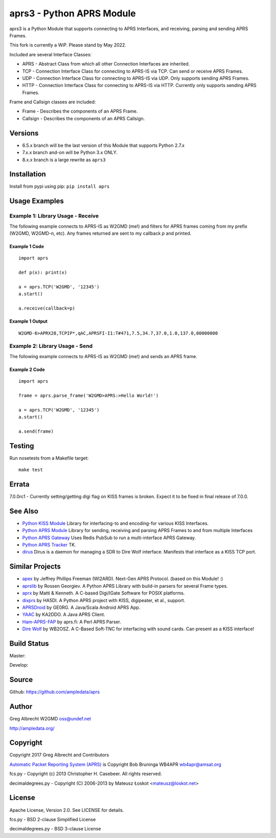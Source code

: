 aprs3 - Python APRS Module
**************************

aprs3 is a Python Module that supports connecting to APRS Interfaces, and
receiving, parsing and sending APRS Frames.

This fork is currently a WiP. Please stand by May 2022.

Included are several Interface Classes:

* APRS - Abstract Class from which all other Connection Interfaces are inherited.
* TCP - Connection Interface Class for connecting to APRS-IS via TCP. Can send or receive APRS Frames.
* UDP - Connection Interface Class for connecting to APRS-IS via UDP. Only supports sending APRS Frames.
* HTTP - Connection Interface Class for connecting to APRS-IS via HTTP. Currently only supports sending APRS Frames.

Frame and Callsign classes are included:

* Frame - Describes the components of an APRS Frame.
* Callsign - Describes the components of an APRS Callsign.

Versions
========

- 6.5.x branch will be the last version of this Module that supports Python 2.7.x
- 7.x.x branch and-on will be Python 3.x ONLY.
- 8.x.x branch is a large rewrite as ``aprs3``

Installation
============
Install from pypi using pip: ``pip install aprs``


Usage Examples
==============

Example 1: Library Usage - Receive
----------------------------------

The following example connects to APRS-IS as W2GMD (me!) and filters for APRS
frames coming from my prefix (W2GMD, W2GMD-n, etc). Any frames returned are
sent to my callback *p* and printed.

Example 1 Code
^^^^^^^^^^^^^^
::

    import aprs

    def p(x): print(x)

    a = aprs.TCP('W2GMD', '12345')
    a.start()

    a.receive(callback=p)

Example 1 Output
^^^^^^^^^^^^^^^^
::

    W2GMD-6>APRX28,TCPIP*,qAC,APRSFI-I1:T#471,7.5,34.7,37.0,1.0,137.0,00000000

Example 2: Library Usage - Send
----------------------------------

The following example connects to APRS-IS as W2GMD (me!) and sends an APRS
frame.

Example 2 Code
^^^^^^^^^^^^^^
::

    import aprs

    frame = aprs.parse_frame('W2GMD>APRS:>Hello World!')

    a = aprs.TCP('W2GMD', '12345')
    a.start()

    a.send(frame)

Testing
=======
Run nosetests from a Makefile target::

    make test

Errata
======

7.0.0rc1 - Currently setting/getting digi flag on KISS frames is broken. Expect it to
be fixed in final release of 7.0.0.


See Also
========

* `Python KISS Module <https://github.com/ampledata/kiss>`_ Library for interfacing-to and encoding-for various KISS Interfaces.
* `Python APRS Module <https://github.com/ampledata/aprs>`_ Library for sending, receiving and parsing APRS Frames to and from multiple Interfaces
* `Python APRS Gateway <https://github.com/ampledata/aprsgate>`_ Uses Redis PubSub to run a multi-interface APRS Gateway.
* `Python APRS Tracker <https://github.com/ampledata/aprstracker>`_ TK.
* `dirus <https://github.com/ampledata/dirus>`_ Dirus is a daemon for managing a SDR to Dire Wolf interface. Manifests that interface as a KISS TCP port.


Similar Projects
================

* `apex <https://github.com/Syncleus/apex>`_ by Jeffrey Phillips Freeman (WI2ARD). Next-Gen APRS Protocol. (based on this Module! :)
* `aprslib <https://github.com/rossengeorgiev/aprs-python>`_ by Rossen Georgiev. A Python APRS Library with build-in parsers for several Frame types.
* `aprx <http://thelifeofkenneth.com/aprx/>`_ by Matti & Kenneth. A C-based Digi/IGate Software for POSIX platforms.
* `dixprs <https://sites.google.com/site/dixprs/>`_ by HA5DI. A Python APRS project with KISS, digipeater, et al., support.
* `APRSDroid <http://aprsdroid.org/>`_ by GE0RG. A Java/Scala Android APRS App.
* `YAAC <http://www.ka2ddo.org/ka2ddo/YAAC.html>`_ by KA2DDO. A Java APRS Client.
* `Ham-APRS-FAP <http://search.cpan.org/dist/Ham-APRS-FAP/>`_ by aprs.fi: A Perl APRS Parser.
* `Dire Wolf <https://github.com/wb2osz/direwolf>`_ by WB2OSZ. A C-Based Soft-TNC for interfacing with sound cards. Can present as a KISS interface!


Build Status
============

Master:

.. image:: https://travis-ci.org/ampledata/aprs.svg?branch=master
    :target: https://travis-ci.org/ampledata/aprs

Develop:

.. image:: https://travis-ci.org/ampledata/aprs.svg?branch=develop
    :target: https://travis-ci.org/ampledata/aprs


Source
======
Github: https://github.com/ampledata/aprs

Author
======
Greg Albrecht W2GMD oss@undef.net

http://ampledata.org/

Copyright
=========
Copyright 2017 Greg Albrecht and Contributors

`Automatic Packet Reporting System (APRS) <http://www.aprs.org/>`_ is Copyright Bob Bruninga WB4APR wb4apr@amsat.org

fcs.py - Copyright (c) 2013 Christopher H. Casebeer. All rights reserved.

decimaldegrees.py - Copyright (C) 2006-2013 by Mateusz Łoskot <mateusz@loskot.net>


License
=======
Apache License, Version 2.0. See LICENSE for details.

fcs.py - BSD 2-clause Simplified License

decimaldegrees.py - BSD 3-clause License
